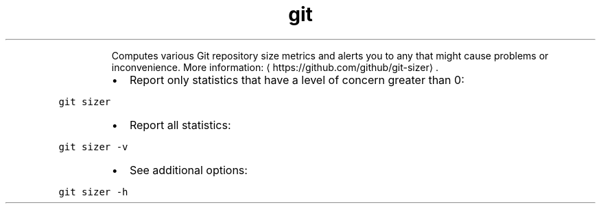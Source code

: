 .TH git sizer
.PP
.RS
Computes various Git repository size metrics and alerts you to any that might cause problems or inconvenience.
More information: \[la]https://github.com/github/git-sizer\[ra]\&.
.RE
.RS
.IP \(bu 2
Report only statistics that have a level of concern greater than 0:
.RE
.PP
\fB\fCgit sizer\fR
.RS
.IP \(bu 2
Report all statistics:
.RE
.PP
\fB\fCgit sizer \-v\fR
.RS
.IP \(bu 2
See additional options:
.RE
.PP
\fB\fCgit sizer \-h\fR
